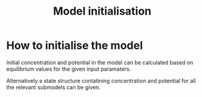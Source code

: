 #+TITLE: Model initialisation
#+AUTHOR:
#+OPTIONS: num:nil toc:nil


* How to initialise the model

Initial concentration and potential in the model can be calculated based on equilibrium values for the given input paramaters.




Alternatively a state structure contatining concentration and potential for all the relevant submodels can be given.



